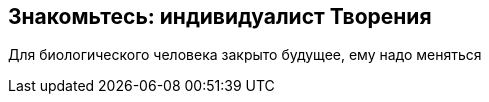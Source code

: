 == Знакомьтесь: индивидуалист Творения

[.lead]
Для биологического человека закрыто будущее, ему надо меняться

